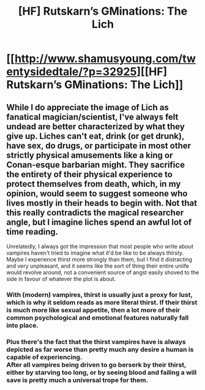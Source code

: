 #+TITLE: [HF] Rutskarn’s GMinations: The Lich

* [[http://www.shamusyoung.com/twentysidedtale/?p=32925][[HF] Rutskarn’s GMinations: The Lich]]
:PROPERTIES:
:Author: Rangi42
:Score: 11
:DateUnix: 1466568671.0
:DateShort: 2016-Jun-22
:END:

** While I do appreciate the image of Lich as fanatical magician/scientist, I've always felt undead are better characterized by what they give up. Liches can't eat, drink (or get drunk), have sex, do drugs, or participate in most other strictly physical amusements like a king or Conan-esque barbarian might. They sacrifice the entirety of their physical experience to protect themselves from death, which, in my opinion, would seem to suggest someone who lives mostly in their heads to begin with. Not that this really contradicts the magical researcher angle, but I imagine liches spend an awful lot of time reading.

Unrelatedly, I always got the impression that most people who write about vampires haven't tried to imagine what it'd be like to be always thirsty. Maybe I experience thirst more strongly than them, but I find it distracting and very unpleasant, and it seems like the sort of thing their entire unlife would revolve around, not a convenient source of angst easily shoved to the side in favour of whatever the plot is about.
:PROPERTIES:
:Author: UltraRedSpectrum
:Score: 12
:DateUnix: 1466572817.0
:DateShort: 2016-Jun-22
:END:

*** With (modern) vampires, thirst is usually just a proxy for lust, which is why it seldom reads as more literal thirst. If their thirst is much more like sexual appetite, then a lot more of their common psychological and emotional features naturally fall into place.
:PROPERTIES:
:Author: alexanderwales
:Score: 10
:DateUnix: 1466577190.0
:DateShort: 2016-Jun-22
:END:


*** Plus there's the fact that the thirst vampires have is always depicted as far worse than pretty much any desire a human is capable of experiencing.\\
After all vampires being driven to go berserk by their thirst, either by starving too long, or by seeing blood and failing a will save is pretty much a universal trope for them.
:PROPERTIES:
:Author: vakusdrake
:Score: 2
:DateUnix: 1466574892.0
:DateShort: 2016-Jun-22
:END:
